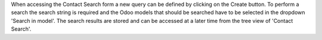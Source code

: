 When accessing the Contact Search form a new query can be defined by clicking on the Create button.
To perform a search the search string is required and the Odoo models that should be searched have
to be selected in the dropdown 'Search in model'.
The search results are stored and can be accessed at a later time from the tree view of 'Contact Search'.
